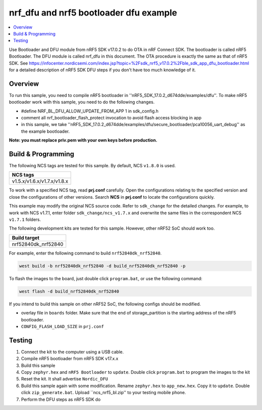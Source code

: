 .. ble_intFlash_nrf5_bl:

nrf_dfu and nrf5 bootloader dfu example
#######################################

.. contents::
   :local:
   :depth: 2

Use Bootloader and DFU module from nRF5 SDK v17.0.2 to do OTA in nRF Connect SDK. The bootloader is called nRF5 Bootloader. 
The DFU module is called nrf_dfu in this document. The OTA procedure is exactly the same as that of nRF5 SDK. 
See https://infocenter.nordicsemi.com/index.jsp?topic=%2Fsdk_nrf5_v17.0.2%2Fble_sdk_app_dfu_bootloader.html
for a detailed description of nRF5 SDK DFU steps if you don't have too much knowledge of it.

Overview
********

To run this sample, you need to compile nRF5 bootloader in ''nRF5_SDK_17.0.2_d674dde/examples/dfu''. To make nRF5 bootloader work with
this sample, you need to do the following changes.

* #define NRF_BL_DFU_ALLOW_UPDATE_FROM_APP 1 in sdk_config.h
* comment all nrf_bootloader_flash_protect invocation to avoid flash access blocking in app
* in this sample, we take ''nRF5_SDK_17.0.2_d674dde/examples/dfu/secure_bootloader/pca10056_uart_debug'' as the example bootloader.

**Note: you must replace priv.pem with your own keys before production.**

Build & Programming
*******************

The following NCS tags are tested for this sample. By default, NCS ``v1.8.0`` is used.

+------------------------------------------------------------------+
|NCS tags                                                          +
+==================================================================+
|v1.5.x/v1.6.x/v1.7.x/v1.8.x                                       |
+------------------------------------------------------------------+

To work with a specified NCS tag, read **prj.conf** carefully. Open the configurations relating to the specified version
and close the configurations of other versions. Search **NCS** in **prj.conf** to locate the configurations quickly.
	
This example may modify the original NCS source code. Refer to ``sdk_change`` for the detailed changes. For example, to work with NCS v1.7.1, 
enter folder ``sdk_change/ncs_v1.7.x`` and overwrite the same files in the correspondent NCS ``v1.7.1`` folders. 

The following development kits are tested for this sample. However, other nRF52 SoC should work too.

+------------------------------------------------------------------+
|Build target                                                      +
+==================================================================+
|nrf52840dk_nrf52840                                               |
+------------------------------------------------------------------+

For example, enter the following command to build ``nrf52840dk_nrf52840``.

.. code-block:: console

   west build -b nrf52840dk_nrf52840 -d build_nrf52840dk_nrf52840 -p

To flash the images to the board, just double click ``program.bat``, or use the following command:

.. code-block:: console

   west flash -d build_nrf52840dk_nrf52840     

If you intend to build this sample on other nRF52 SoC, the following configs should be modified. 

*  overlay file in ``boards`` folder. Make sure that the end of storage_partition is the starting address of the nRF5 bootloader.
*  ``CONFIG_FLASH_LOAD_SIZE`` in ``prj.conf``

Testing
*******

1. Connect the kit to the computer using a USB cable. 
#. Compile nRF5 bootloader from nRF5 SDK v17.x.x
#. Build this sample
#. Copy ``zephyr.hex`` and ``nRF5 Bootloader`` to ``update``. Double click ``program.bat`` to program the images to the kit
#. Reset the kit. It shall advertise ``Nordic_DFU``
#. Build this sample again with some modification. Rename ``zephyr.hex`` to ``app_new.hex``. Copy it to ``update``. 
   Double click ``zip_generate.bat``. Upload ``ncs_nrf5_bl.zip'' to your testing mobile phone. 
#. Perform the DFU steps as nRF5 SDK do

